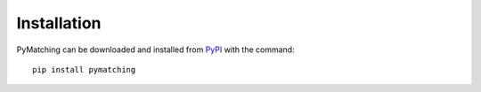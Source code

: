Installation
===============

PyMatching can be downloaded and installed from `PyPI <https://pypi.org/project/PyMatching/>`_ with the command::

    pip install pymatching